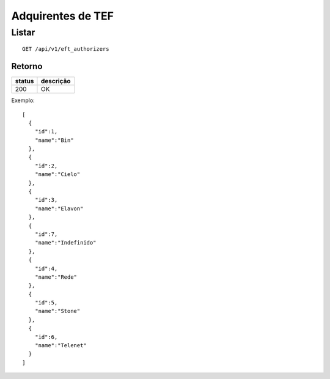 ##################
Adquirentes de TEF
##################

Listar
======

::

  GET /api/v1/eft_authorizers

Retorno
-------

======  =========
status  descrição
======  =========
200     OK
======  =========

Exemplo::

  [
    {
      "id":1,
      "name":"Bin"
    },
    {
      "id":2,
      "name":"Cielo"
    },
    {
      "id":3,
      "name":"Elavon"
    },
    {
      "id":7,
      "name":"Indefinido"
    },
    {
      "id":4,
      "name":"Rede"
    },
    {
      "id":5,
      "name":"Stone"
    },
    {
      "id":6,
      "name":"Telenet"
    }
  ]
